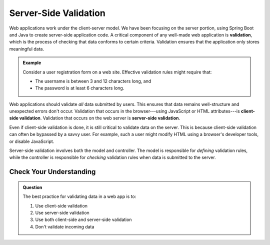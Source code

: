Server-Side Validation
======================

.. index:: ! validation

Web applications work under the client-server model. We have been focusing on the server portion, using Spring Boot and Java to create server-side application code. A critical component of any well-made web application is **validation**, which is the process of checking that data conforms to certain criteria. Validation ensures that the application only stores meaningful data. 

.. _validation-example:

.. admonition:: Example

   Consider a user registration form on a web site. Effective validation rules might require that:

   - The username is between 3 and 12 characters long, and 
   - The password is at least 6 characters long.

.. index:: 
   single: validation, server-side
   single: validation, client-side

Web applications should validate *all* data submitted by users. This ensures that data remains well-structure and unexpected errors don't occur. Validation that occurs in the browser---using JavaScript or HTML attributes---is **client-side validation**. Validation that occurs on the web server is **server-side validation**. 

Even if client-side validation is done, it is still critical to validate data on the server. This is because client-side validation can often be bypassed by a savvy user. For example, such a user might modify HTML using a browser's developer tools, or disable JavaScript. 

Server-side validation involves both the model and controller. The model is responsible for *defining* validation rules, while the controller is responsible for *checking* validation rules when data is submitted to the server. 

Check Your Understanding
------------------------

.. admonition:: Question

   The best practice for validating data in a web app is to:

   #. Use client-side validation
   #. Use server-side validation
   #. Use both client-side and server-side validation
   #. Don't validate incoming data
